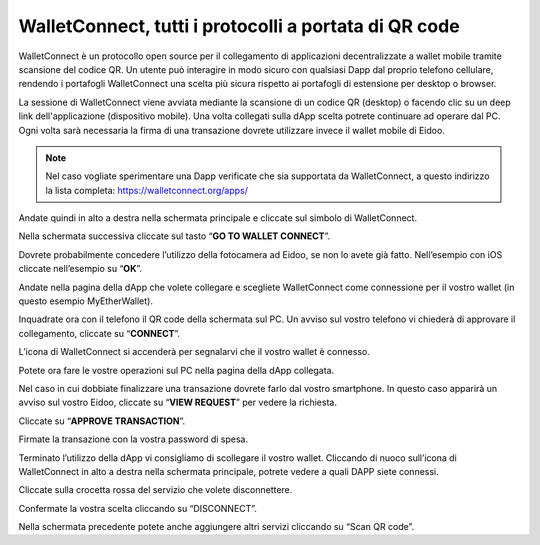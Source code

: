 WalletConnect, tutti i protocolli a portata di QR code
======================================================

WalletConnect è un protocollo open source per il collegamento di applicazioni decentralizzate a wallet mobile tramite scansione del codice QR. Un utente può interagire in modo sicuro con qualsiasi Dapp dal proprio telefono cellulare, rendendo i portafogli WalletConnect una scelta più sicura rispetto ai portafogli di estensione per desktop o browser.

La sessione di WalletConnect viene avviata mediante la scansione di un codice QR (desktop) o facendo clic su un deep link dell'applicazione (dispositivo mobile). Una volta collegati sulla dApp scelta potrete continuare ad operare dal PC. Ogni volta sarà necessaria la firma di una transazione dovrete utilizzare invece il wallet mobile di Eidoo.

.. image:: https://i.imgur.com/k9S5wQF.png
    :width: 300px
    :align: center

.. note::
    Nel caso vogliate sperimentare una Dapp verificate che sia supportata da WalletConnect, a questo indirizzo la lista completa:
    https://walletconnect.org/apps/ 
 
Andate quindi in alto a destra nella schermata principale e cliccate sul simbolo di WalletConnect.

.. image:: https://i.imgur.com/ldj88uh.jpg
    :width: 300px
    :align: center

Nella schermata successiva cliccate sul tasto “**GO TO WALLET CONNECT**”.

.. image:: https://i.imgur.com/L5Bajvn.jpg
    :width: 300px
    :align: center

Dovrete probabilmente concedere l’utilizzo della fotocamera ad Eidoo, se non lo avete già fatto. Nell’esempio con iOS cliccate nell’esempio su “**OK**”.

.. image:: https://i.imgur.com/BUVActQ.jpg
    :width: 300px
    :align: center 

Andate nella pagina della dApp che volete collegare e scegliete WalletConnect come connessione per il vostro wallet (in questo esempio MyEtherWallet).

.. image:: https://i.imgur.com/n0SmLkn.png
    :width: 300px
    :align: center

Inquadrate ora con il telefono il QR code della schermata sul PC. Un avviso sul vostro telefono vi chiederà di approvare il collegamento, cliccate su “**CONNECT**”.

.. image:: https://i.imgur.com/ehZsVzV.jpg
    :width: 300px
    :align: center
  
L’icona di WalletConnect si accenderà per segnalarvi che il vostro wallet è connesso.

.. image:: https://i.imgur.com/keTRlDS.jpg
    :width: 300px
    :align: center

Potete ora fare le vostre operazioni sul PC nella pagina della dApp collegata. 

Nel caso in cui dobbiate finalizzare una transazione dovrete farlo dal vostro smartphone. In questo caso apparirà un avviso sul vostro Eidoo, cliccate su “**VIEW REQUEST**” per vedere la richiesta.

.. image:: https://i.imgur.com/eR4aILN.jpg
    :width: 300px
    :align: center 

Cliccate su “**APPROVE TRANSACTION**”.

.. image:: https://i.imgur.com/OsGQoRq.jpg
    :width: 300px
    :align: center

Firmate la transazione con la vostra password di spesa.
 
Terminato l’utilizzo della dApp vi consigliamo di scollegare il vostro wallet. Cliccando di nuoco sull’icona di WalletConnect in alto a destra nella schermata principale, potrete vedere a quali DAPP siete connessi.

.. image:: https://i.imgur.com/keTRlDS.jpg
    :width: 300px
    :align: center
 
Cliccate sulla crocetta rossa del servizio che volete disconnettere.

.. image:: https://i.imgur.com/qQ9qg2O.jpg
    :width: 300px
    :align: center

Confermate la vostra scelta cliccando su “DISCONNECT”.

.. image:: https://i.imgur.com/dILfXvh.jpg
    :width: 300px
    :align: center
 

Nella schermata precedente potete anche aggiungere altri servizi cliccando su “Scan QR code”.




